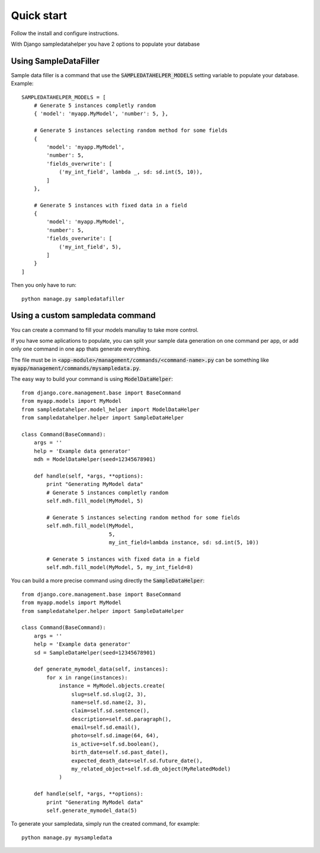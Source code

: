Quick start
===========

Follow the install and configure instructions.

With Django sampledatahelper you have 2 options to populate your database

Using SampleDataFiller
----------------------

Sample data filler is a command that use the :code:`SAMPLEDATAHELPER_MODELS` setting
variable to populate your database. Example::

  SAMPLEDATAHELPER_MODELS = [
      # Generate 5 instances completly random
      { 'model': 'myapp.MyModel', 'number': 5, },

      # Generate 5 instances selecting random method for some fields
      {
          'model': 'myapp.MyModel',
          'number': 5,
          'fields_overwrite': [
              ('my_int_field', lambda _, sd: sd.int(5, 10)),
          ]
      },

      # Generate 5 instances with fixed data in a field
      {
          'model': 'myapp.MyModel',
          'number': 5,
          'fields_overwrite': [
              ('my_int_field', 5),
          ]
      }
  ]

Then you only have to run::

  python manage.py sampledatafiller

Using a custom sampledata command
---------------------------------

You can create a command to fill your models manullay to take more control.

If you have some aplications to populate, you can split your sample data
generation on one command per app, or add only one command in one app thats
generate everything.

The file must be in :code:`<app-module>/management/commands/<command-name>.py` can be
something like :code:`myapp/management/commands/mysampledata.py`.

The easy way to build your command is using :code:`ModelDataHelper`::

  from django.core.management.base import BaseCommand
  from myapp.models import MyModel
  from sampledatahelper.model_helper import ModelDataHelper
  from sampledatahelper.helper import SampleDataHelper
  
  class Command(BaseCommand):
      args = ''
      help = 'Example data generator'
      mdh = ModelDataHelper(seed=12345678901)
  
      def handle(self, *args, **options):
          print "Generating MyModel data"
          # Generate 5 instances completly random
          self.mdh.fill_model(MyModel, 5)
  
          # Generate 5 instances selecting random method for some fields
          self.mdh.fill_model(MyModel,
                              5,
                              my_int_field=lambda instance, sd: sd.int(5, 10))
  
          # Generate 5 instances with fixed data in a field
          self.mdh.fill_model(MyModel, 5, my_int_field=8)

You can build a more precise command using directly the :code:`SampleDataHelper`::

  from django.core.management.base import BaseCommand
  from myapp.models import MyModel
  from sampledatahelper.helper import SampleDataHelper
  
  class Command(BaseCommand):
      args = ''
      help = 'Example data generator'
      sd = SampleDataHelper(seed=12345678901)
  
      def generate_mymodel_data(self, instances):
          for x in range(instances):
              instance = MyModel.objects.create(
                  slug=self.sd.slug(2, 3),
                  name=self.sd.name(2, 3),
                  claim=self.sd.sentence(),
                  description=self.sd.paragraph(),
                  email=self.sd.email(),
                  photo=self.sd.image(64, 64),
                  is_active=self.sd.boolean(),
                  birth_date=self.sd.past_date(),
                  expected_death_date=self.sd.future_date(),
                  my_related_object=self.sd.db_object(MyRelatedModel)
              )
  
      def handle(self, *args, **options):
          print "Generating MyModel data"
          self.generate_mymodel_data(5)

To generate your sampledata, simply run the created command, for example::

  python manage.py mysampledata

